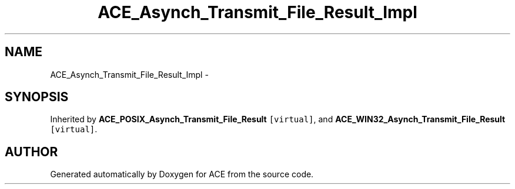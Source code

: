 .TH ACE_Asynch_Transmit_File_Result_Impl 3 "5 Oct 2001" "ACE" \" -*- nroff -*-
.ad l
.nh
.SH NAME
ACE_Asynch_Transmit_File_Result_Impl \- 
.SH SYNOPSIS
.br
.PP
Inherited by \fBACE_POSIX_Asynch_Transmit_File_Result\fR\fC [virtual]\fR, and \fBACE_WIN32_Asynch_Transmit_File_Result\fR\fC [virtual]\fR.
.PP


.SH AUTHOR
.PP 
Generated automatically by Doxygen for ACE from the source code.